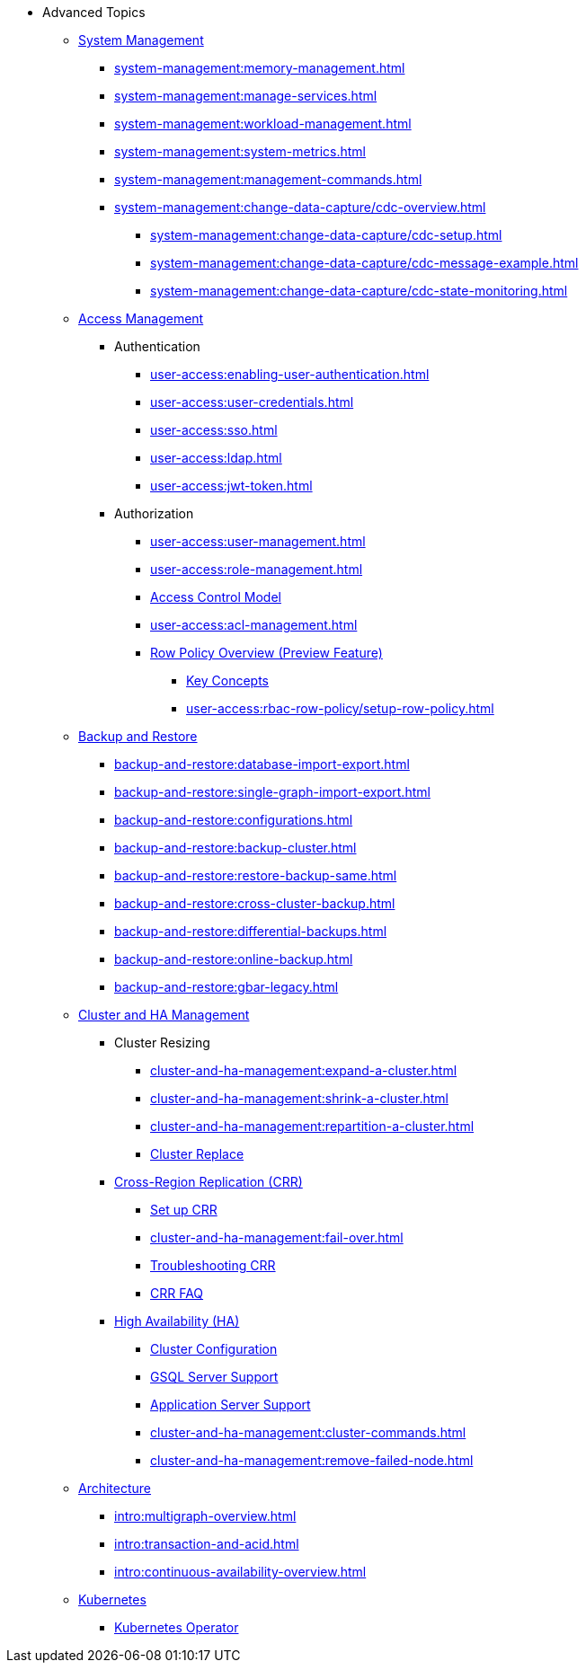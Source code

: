 * Advanced Topics
//System Management
** xref:system-management:management-with-gadmin.adoc[System Management]
*** xref:system-management:memory-management.adoc[]
*** xref:system-management:manage-services.adoc[]
*** xref:system-management:workload-management.adoc[]
*** xref:system-management:system-metrics.adoc[]
*** xref:system-management:management-commands.adoc[]
*** xref:system-management:change-data-capture/cdc-overview.adoc[]
**** xref:system-management:change-data-capture/cdc-setup.adoc[]
**** xref:system-management:change-data-capture/cdc-message-example.adoc[]
**** xref:system-management:change-data-capture/cdc-state-monitoring.adoc[]
//**** xref:system-management:change-data-capture/cdc-restore-by-backup.txt[CDC Messages and Backup Restore]
//Access Management
** xref:user-access:index.adoc[Access Management]
*** Authentication
**** xref:user-access:enabling-user-authentication.adoc[]
**** xref:user-access:user-credentials.adoc[]
**** xref:user-access:sso.adoc[]
**** xref:user-access:ldap.adoc[]
**** xref:user-access:jwt-token.adoc[]
*** Authorization
**** xref:user-access:user-management.adoc[]
**** xref:user-access:role-management.adoc[]
**** xref:user-access:access-control-model.adoc[Access Control Model]
**** xref:user-access:acl-management.adoc[]
**** xref:user-access:rbac-row-policy/row-policy-overview.adoc[Row Policy Overview (Preview Feature)]
***** xref:user-access:rbac-row-policy/rbac-row-policy.adoc[Key Concepts]
***** xref:user-access:rbac-row-policy/setup-row-policy.adoc[]
//Backup and Restore
** xref:backup-and-restore:index.adoc[Backup and Restore]
*** xref:backup-and-restore:database-import-export.adoc[]
*** xref:backup-and-restore:single-graph-import-export.adoc[]
*** xref:backup-and-restore:configurations.adoc[]
*** xref:backup-and-restore:backup-cluster.adoc[]
*** xref:backup-and-restore:restore-backup-same.adoc[]
*** xref:backup-and-restore:cross-cluster-backup.adoc[]
*** xref:backup-and-restore:differential-backups.adoc[]
*** xref:backup-and-restore:online-backup.adoc[]
*** xref:backup-and-restore:gbar-legacy.adoc[]
//Cluster and HA Management
** xref:cluster-and-ha-management:index.adoc[Cluster and HA Management]
*** Cluster Resizing
**** xref:cluster-and-ha-management:expand-a-cluster.adoc[]
**** xref:cluster-and-ha-management:shrink-a-cluster.adoc[]
**** xref:cluster-and-ha-management:repartition-a-cluster.adoc[]
**** xref:cluster-and-ha-management:how_to-replace-a-node-in-a-cluster.adoc[Cluster Replace]
//CRR
*** xref:cluster-and-ha-management:crr-index.adoc[Cross-Region Replication (CRR)]
**** xref:cluster-and-ha-management:set-up-crr.adoc[Set up CRR]
**** xref:cluster-and-ha-management:fail-over.adoc[]
**** xref:cluster-and-ha-management:troubleshooting.adoc[Troubleshooting CRR]
**** xref:cluster-and-ha-management:crr-faq.adoc[CRR FAQ]
//HA
*** xref:cluster-and-ha-management:ha-overview.adoc[High Availability (HA)]
**** xref:cluster-and-ha-management:ha-cluster.adoc[Cluster Configuration]
**** xref:cluster-and-ha-management:ha-for-gsql-server.adoc[GSQL Server Support]
**** xref:cluster-and-ha-management:ha-for-application-server.adoc[Application Server Support]
**** xref:cluster-and-ha-management:cluster-commands.adoc[]
**** xref:cluster-and-ha-management:remove-failed-node.adoc[]
//Architecture
** xref:intro:internal-architecture.adoc[Architecture]
*** xref:intro:multigraph-overview.adoc[]
*** xref:intro:transaction-and-acid.adoc[]
*** xref:intro:continuous-availability-overview.adoc[]
//Kubernetes
** xref:kubernetes:index.adoc[Kubernetes]
*** xref:kubernetes:k8s-operator/index.adoc[Kubernetes Operator]


